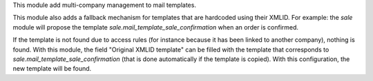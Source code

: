 This module add multi-company management to mail templates.

This module also adds a fallback mechanism for templates that are hardcoded using their XMLID.
For example: the `sale` module will propose the template `sale.mail_template_sale_confirmation` when an order is confirmed.

If the template is not found due to access rules (for instance because it has been linked to another company), nothing is found.
With this module, the field "Original XMLID template" can be filled with the template that corresponds to `sale.mail_template_sale_confirmation` (that is done automatically if the template is copied).
With this configuration, the new template will be found.

